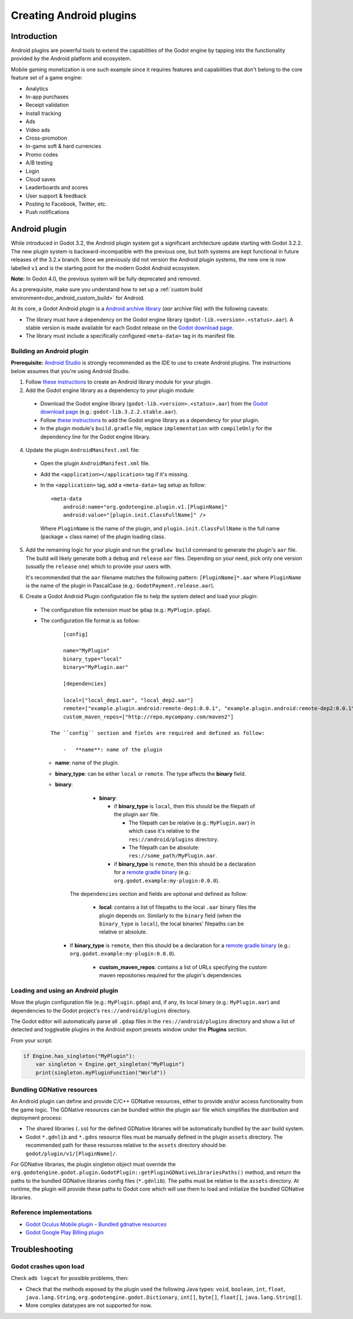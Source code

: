 .. _doc_android_plugin:

Creating Android plugins
========================

Introduction
------------

Android plugins are powerful tools to extend the capabilities of the Godot engine
by tapping into the functionality provided by the Android platform and ecosystem.

Mobile gaming monetization is one such example since it requires features
and capabilities that don't belong to the core feature set of a game engine:

- Analytics
- In-app purchases
- Receipt validation
- Install tracking
- Ads
- Video ads
- Cross-promotion
- In-game soft & hard currencies
- Promo codes
- A/B testing
- Login
- Cloud saves
- Leaderboards and scores
- User support & feedback
- Posting to Facebook, Twitter, etc.
- Push notifications

Android plugin
--------------

While introduced in Godot 3.2, the Android plugin system got a significant architecture update starting with Godot 3.2.2.
The new plugin system is backward-incompatible with the previous one, but both systems are kept functional in future releases of the 3.2.x branch.
Since we previously did not version the Android plugin systems, the new one is now labelled ``v1`` and is the starting point for the modern Godot Android ecosystem.

**Note:** In Godot 4.0, the previous system will be fully deprecated and removed.

As a prerequisite, make sure you understand how to set up a :ref:`custom build environment<doc_android_custom_build>` for Android.

At its core, a Godot Android plugin is a `Android archive library <https://developer.android.com/studio/projects/android-library#aar-contents>`_ (*aar* archive file)
with the following caveats:

- The library must have a dependency on the Godot engine library (``godot-lib.<version>.<status>.aar``). A stable version is made available for each Godot release on the `Godot download page <https://godotengine.org/download>`_.
- The library must include a specifically configured ``<meta-data>`` tag in its manifest file.

Building an Android plugin
^^^^^^^^^^^^^^^^^^^^^^^^^^

**Prerequisite:** `Android Studio <https://developer.android.com/studio>`_ is strongly recommended as the IDE to use to create Android plugins.
The instructions below assumes that you're using Android Studio.

1. Follow `these instructions <https://developer.android.com/studio/projects/android-library>`__ to create an Android library module for your plugin.

2. Add the Godot engine library as a dependency to your plugin module:

  -  Download the Godot engine library (``godot-lib.<version>.<status>.aar``) from the `Godot download page <https://godotengine.org/download>`_ (e.g.: ``godot-lib.3.2.2.stable.aar``). 
  - Follow `these instructions <https://developer.android.com/studio/projects/android-library#AddDependency>`__ to add
    the Godot engine library as a dependency for your plugin.
  - In the plugin module's ``build.gradle`` file, replace ``implementation`` with ``compileOnly`` for the dependency line for the Godot engine library.

4. Update the plugin ``AndroidManifest.xml`` file:

  - Open the plugin ``AndroidManifest.xml`` file.
  - Add the ``<application></application>`` tag if it's missing.
  - In the ``<application>`` tag, add a ``<meta-data>`` tag setup as follow::

        <meta-data
            android:name="org.godotengine.plugin.v1.[PluginName]"
            android:value="[plugin.init.ClassFullName]" />

    Where ``PluginName`` is the name of the plugin, and ``plugin.init.ClassFullName`` is the full name (package + class name) of the plugin loading class.

5. Add the remaining logic for your plugin and run the ``gradlew build`` command to generate the plugin's ``aar`` file.
   The build will likely generate both a ``debug`` and ``release`` ``aar`` files.
   Depending on your need, pick only one version (usually the ``release`` one) which to provide your users with.

   It's recommended that the ``aar`` filename matches the following pattern: ``[PluginName]*.aar`` where ``PluginName`` is the name of the plugin in PascalCase (e.g.: ``GodotPayment.release.aar``).

6. Create a Godot Android Plugin configuration file to help the system detect and load your plugin:

  - The configuration file extension must be ``gdap`` (e.g.: ``MyPlugin.gdap``).
  - The configuration file format is as follow::

            [config]

            name="MyPlugin"
            binary_type="local"
            binary="MyPlugin.aar"

            [dependencies]

            local=["local_dep1.aar", "local_dep2.aar"]
            remote=["example.plugin.android:remote-dep1:0.0.1", "example.plugin.android:remote-dep2:0.0.1"]
            custom_maven_repos=["http://repo.mycompany.com/maven2"]

        The ``config`` section and fields are required and defined as follow:

            -   **name**: name of the plugin

    - **name**: name of the plugin.
    - **binary_type**: can be either ``local`` or ``remote``. The type affects the **binary** field.
    - **binary**:

            -   **binary**:

                -   if **binary_type** is ``local``, then this should be the filepath of the plugin ``aar`` file.

                    -   The filepath can be relative (e.g.: ``MyPlugin.aar``) in which case it's relative to the ``res://android/plugins`` directory.

                    -   The filepath can be absolute: ``res://some_path/MyPlugin.aar``.

                -   if **binary_type** is ``remote``, then this should be a declaration for a `remote gradle binary <https://developer.android.com/studio/build/dependencies#dependency-types>`_ (e.g.: ``org.godot.example:my-plugin:0.0.0``).

        The ``dependencies`` section and fields are optional and defined as follow:

            -   **local**: contains a list of filepaths to the local ``.aar`` binary files the plugin depends on. Similarly to the ``binary`` field (when the ``binary_type`` is ``local``), the local binaries' filepaths can be relative or absolute.

      - If **binary_type** is ``remote``, then this should be a declaration for a `remote gradle binary <https://developer.android.com/studio/build/dependencies#dependency-types>`_ (e.g.: ``org.godot.example:my-plugin:0.0.0``).

            -   **custom_maven_repos**: contains a list of URLs specifying the custom maven repositories required for the plugin's dependencies

Loading and using an Android plugin
^^^^^^^^^^^^^^^^^^^^^^^^^^^^^^^^^^^

Move the plugin configuration file (e.g.: ``MyPlugin.gdap``) and, if any, its local binary (e.g.: ``MyPlugin.aar``) and dependencies to the Godot project's ``res://android/plugins`` directory.

The Godot editor will automatically parse all ``.gdap`` files in the ``res://android/plugins`` directory and show a list of detected and toggleable plugins in the Android export presets window under the **Plugins** section.

.. image:: img/android_export_preset_plugins_section.png

From your script:

.. code::

    if Engine.has_singleton("MyPlugin"):
        var singleton = Engine.get_singleton("MyPlugin")
        print(singleton.myPluginFunction("World"))


Bundling GDNative resources
^^^^^^^^^^^^^^^^^^^^^^^^^^^

An Android plugin can define and provide C/C++ GDNative resources, either to provide and/or access functionality from the game logic.
The GDNative resources can be bundled within the plugin ``aar`` file which simplifies the distribution and deployment process:

- The shared libraries (``.so``) for the defined GDNative libraries will be automatically bundled by the ``aar`` build system.
- Godot ``*.gdnlib`` and ``*.gdns`` resource files must be manually defined in the plugin ``assets`` directory.
  The recommended path for these resources relative to the ``assets`` directory should be: ``godot/plugin/v1/[PluginName]/``.

For GDNative libraries, the plugin singleton object must override the ``org.godotengine.godot.plugin.GodotPlugin::getPluginGDNativeLibrariesPaths()`` method,
and return the paths to the bundled GDNative libraries config files (``*.gdnlib``). The paths must be relative to the ``assets`` directory.
At runtime, the plugin will provide these paths to Godot core which will use them to load and initialize the bundled GDNative libraries.

Reference implementations
^^^^^^^^^^^^^^^^^^^^^^^^^

- `Godot Oculus Mobile plugin <https://github.com/GodotVR/godot_oculus_mobile>`_
  - `Bundled gdnative resources <https://github.com/GodotVR/godot_oculus_mobile/tree/master/plugin/src/main/assets/addons/godot_ovrmobile>`_
- `Godot Google Play Billing plugin <https://github.com/godotengine/godot-google-play-billing>`_


Troubleshooting
---------------

Godot crashes upon load
^^^^^^^^^^^^^^^^^^^^^^^

Check ``adb logcat`` for possible problems, then:

- Check that the methods exposed by the plugin used the following Java types: ``void``, ``boolean``, ``int``, ``float``, ``java.lang.String``, ``org.godotengine.godot.Dictionary``, ``int[]``, ``byte[]``, ``float[]``, ``java.lang.String[]``.
- More complex datatypes are not supported for now.
